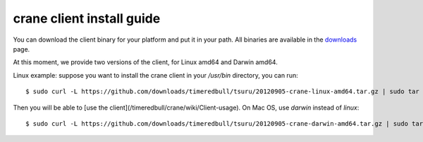 ++++++++++++++++++++++++++
crane client install guide
++++++++++++++++++++++++++

You can download the client binary for your platform and put it in your path. All binaries are available in the `downloads <https://github.com/timeredbull/crane/downloads>`_ page.

At this moment, we provide two versions of the client, for Linux amd64 and Darwin amd64.

Linux example: suppose you want to install the crane client in your `/usr/bin` directory, you can run:

.. highlight:: bash

::

    $ sudo curl -L https://github.com/downloads/timeredbull/tsuru/20120905-crane-linux-amd64.tar.gz | sudo tar -xz -C /usr/bin/

Then you will be able to [use the client](/timeredbull/crane/wiki/Client-usage). On Mac OS, use `darwin` instead of `linux`:

.. highlight:: bash

::

    $ sudo curl -L https://github.com/downloads/timeredbull/tsuru/20120905-crane-darwin-amd64.tar.gz | sudo tar -xz -C /usr/bin/
